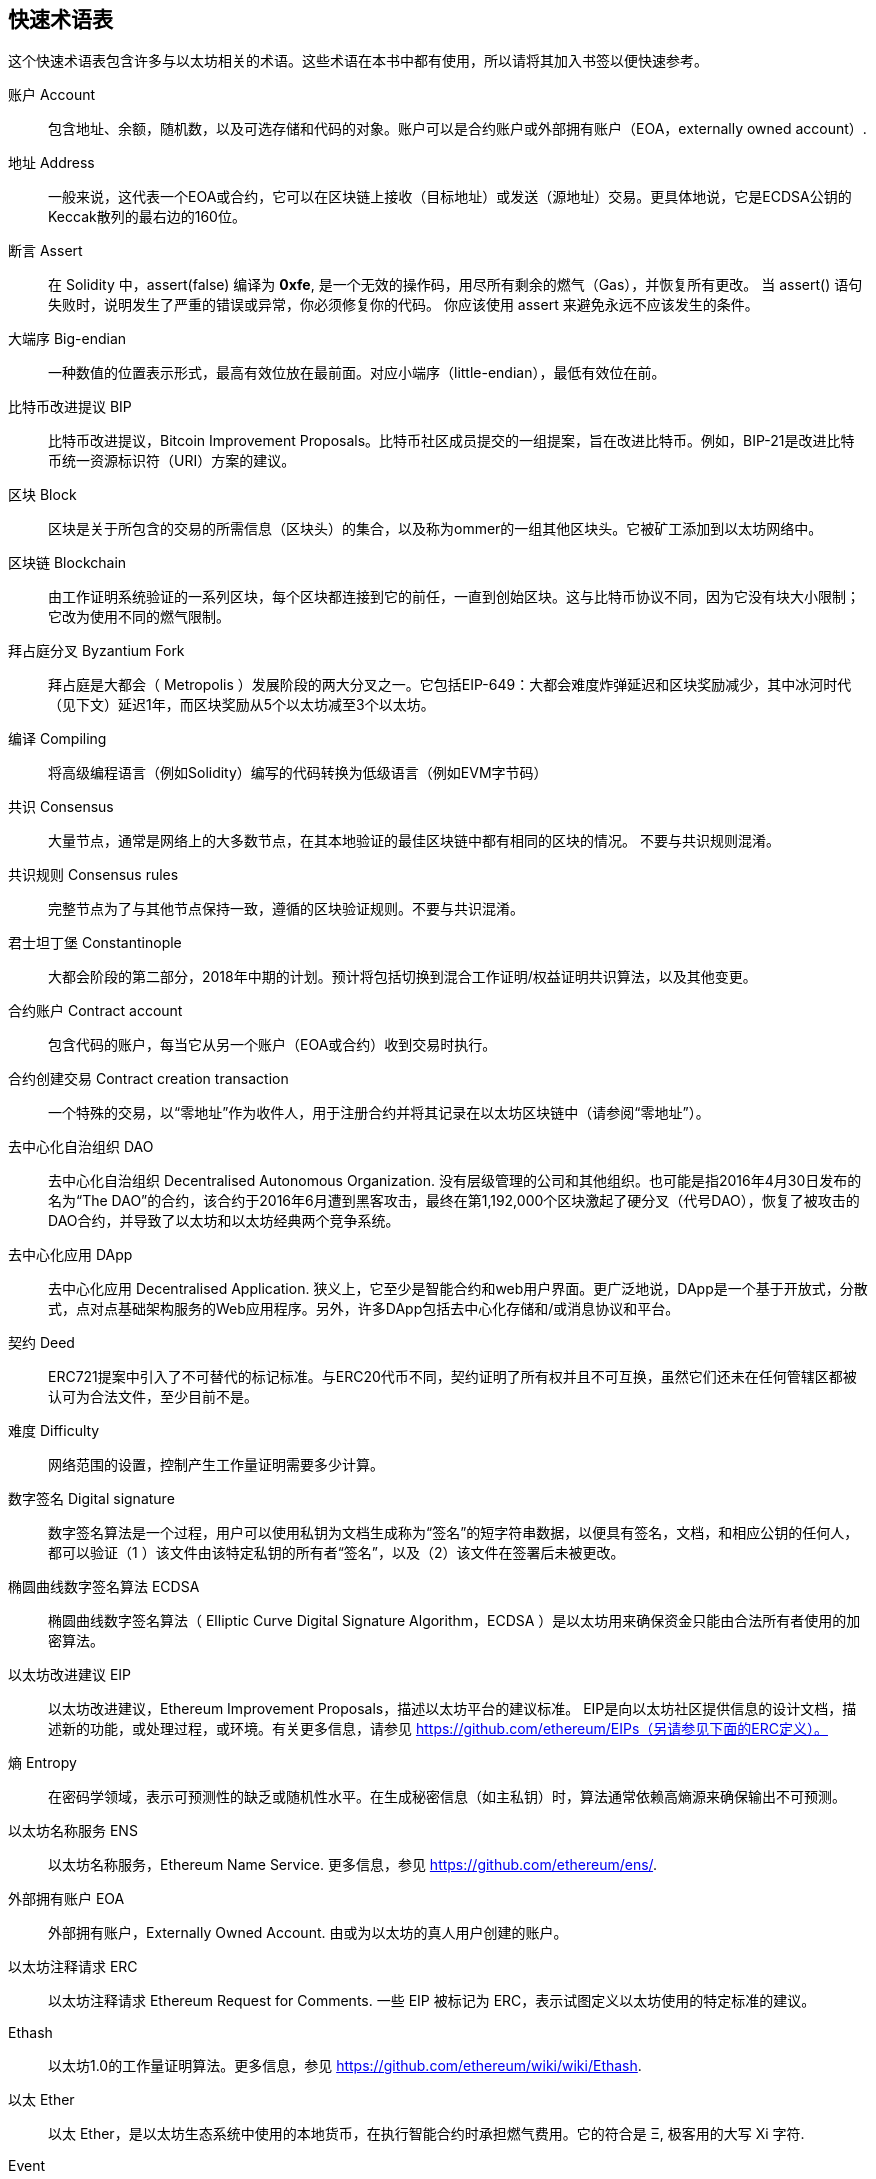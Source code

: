 [preface]
== 快速术语表

这个快速术语表包含许多与以太坊相关的术语。这些术语在本书中都有使用，所以请将其加入书签以便快速参考。

账户 Account::
    包含地址、余额，随机数，以及可选存储和代码的对象。账户可以是合约账户或外部拥有账户（EOA，externally owned account）.

地址 Address::
    一般来说，这代表一个EOA或合约，它可以在区块链上接收（目标地址）或发送（源地址）交易。更具体地说，它是ECDSA公钥的Keccak散列的最右边的160位。

断言 Assert::
    在 Solidity 中，assert(false) 编译为 *0xfe*, 是一个无效的操作码，用尽所有剩余的燃气（Gas），并恢复所有更改。
    当 assert() 语句失败时，说明发生了严重的错误或异常，你必须修复你的代码。
    你应该使用 assert 来避免永远不应该发生的条件。

大端序 Big-endian::
    一种数值的位置表示形式，最高有效位放在最前面。对应小端序（little-endian），最低有效位在前。

比特币改进提议 BIP::
    比特币改进提议，Bitcoin Improvement Proposals。比特币社区成员提交的一组提案，旨在改进比特币。例如，BIP-21是改进比特币统一资源标识符（URI）方案的建议。

区块 Block::
	区块是关于所包含的交易的所需信息（区块头）的集合，以及称为ommer的一组其他区块头。它被矿工添加到以太坊网络中。

区块链 Blockchain::
	由工作证明系统验证的一系列区块，每个区块都连接到它的前任，一直到创始区块。这与比特币协议不同，因为它没有块大小限制；它改为使用不同的燃气限制。

拜占庭分叉 Byzantium Fork::
	拜占庭是大都会（ Metropolis ）发展阶段的两大分叉之一。它包括EIP-649：大都会难度炸弹延迟和区块奖励减少，其中冰河时代（见下文）延迟1年，而区块奖励从5个以太坊减至3个以太坊。

编译 Compiling::
	将高级编程语言（例如Solidity）编写的代码转换为低级语言（例如EVM字节码）

共识 Consensus::
    大量节点，通常是网络上的大多数节点，在其本地验证的最佳区块链中都有相同的区块的情况。
    不要与共识规则混淆。

共识规则 Consensus rules::
	完整节点为了与其他节点保持一致，遵循的区块验证规则。不要与共识混淆。

君士坦丁堡 Constantinople::
	大都会阶段的第二部分，2018年中期的计划。预计将包括切换到混合工作证明/权益证明共识算法，以及其他变更。

合约账户 Contract account::
    包含代码的账户，每当它从另一个账户（EOA或合约）收到交易时执行。

合约创建交易 Contract creation transaction::
	一个特殊的交易，以“零地址”作为收件人，用于注册合约并将其记录在以太坊区块链中（请参阅“零地址”）。

去中心化自治组织 DAO::
	去中心化自治组织 Decentralised Autonomous Organization. 没有层级管理的公司和其他组织。也可能是指2016年4月30日发布的名为“The DAO”的合约，该合约于2016年6月遭到黑客攻击，最终在第1,192,000个区块激起了硬分叉（代号DAO），恢复了被攻击的DAO合约，并导致了以太坊和以太坊经典两个竞争系统。
  
去中心化应用 DApp::
    去中心化应用 Decentralised Application. 狭义上，它至少是智能合约和web用户界面。更广泛地说，DApp是一个基于开放式，分散式，点对点基础架构服务的Web应用程序。另外，许多DApp包括去中心化存储和/或消息协议和平台。

契约 Deed::
  	ERC721提案中引入了不可替代的标记标准。与ERC20代币不同，契约证明了所有权并且不可互换，虽然它们还未在任何管辖区都被认可为合法文件，至少目前不是。

难度 Difficulty::
  	网络范围的设置，控制产生工作量证明需要多少计算。

数字签名 Digital signature::
	数字签名算法是一个过程，用户可以使用私钥为文档生成称为“签名”的短字符串数据，以便具有签名，文档，和相应公钥的任何人，都可以验证（1 ）该文件由该特定私钥的所有者“签名”，以及（2）该文件在签署后未被更改。
	
椭圆曲线数字签名算法 ECDSA::
	椭圆曲线数字签名算法（ Elliptic Curve Digital Signature Algorithm，ECDSA ）是以太坊用来确保资金只能由合法所有者使用的加密算法。

以太坊改进建议 EIP::
    以太坊改进建议，Ethereum Improvement Proposals，描述以太坊平台的建议标准。 EIP是向以太坊社区提供信息的设计文档，描述新的功能，或处理过程，或环境。有关更多信息，请参见 https://github.com/ethereum/EIPs（另请参见下面的ERC定义）。

熵 Entropy::
    在密码学领域，表示可预测性的缺乏或随机性水平。在生成秘密信息（如主私钥）时，算法通常依赖高熵源来确保输出不可预测。

以太坊名称服务 ENS::
    以太坊名称服务，Ethereum Name Service. 更多信息，参见 https://github.com/ethereum/ens/.

外部拥有账户 EOA::
    外部拥有账户，Externally Owned Account. 由或为以太坊的真人用户创建的账户。

以太坊注释请求 ERC::
    以太坊注释请求 Ethereum Request for Comments. 一些 EIP 被标记为 ERC，表示试图定义以太坊使用的特定标准的建议。

Ethash::
    以太坊1.0的工作量证明算法。更多信息，参见 https://github.com/ethereum/wiki/wiki/Ethash.

以太 Ether::
    以太 Ether，是以太坊生态系统中使用的本地货币，在执行智能合约时承担燃气费用。它的符合是 Ξ, 极客用的大写 Xi 字符.

Event::
	事件允许EVM日志工具的使用，后者可以用来在DApp的用户界面中调用JavaScript回调来监听这些事件。更多信息，参见 http://solidity.readthedocs.io/en/develop/contracts.html#events。

以太坊虚拟机 EVM::
    Ethereum Virtual Machine, 基于栈的，执行字节码的虚拟机。在以太坊中，执行模型指定了系统状态如何在给定一系列字节码指令和少量环境数据的情况下发生改变。
    这是通过虚拟状态机的正式模型指定的。

EVM汇编语言 EVM Assembly Language::
    字节码的人类可读形式。

后备方法 Fallback function::
    默认的方法，当缺少数据或声明的方法名时执行。

水龙头 Faucet::
  	一个网站，为想要在testnet上做测试的开发人员提供免费测试以太形式的奖励。

前沿 Frontier::
	以太坊的试验开发阶段，从2015年7月至2016年3月。

Ganache::
	私有以太坊区块链，你可以在上面进行测试，执行命令，在控制区块链如何运作时检查状态。

燃气 Gas::
	以太坊用于执行智能合约的虚拟燃料。以太坊虚拟机使用会计机制来衡量天然气的消耗量并限制计算资源的消耗。参见“图灵完备”。
    燃气是执行智能合约的每条指令产生的计算单位。燃气与以太加密货币挂钩。燃气类似于蜂窝网络上的通话时间。因此，以法定货币进行交易的价格是 gas *（ETH /gas）*（法定货币/ETH）。

燃气限制 Gas limit::
	在谈论区块时，它们也有一个名为燃气限制的区域。它定义了整个区块中所有交易允许消耗的最大燃气量。

创世区块 Genesis block::
	区块链中的第一个块，用来初始化特定的网络和加密数字货币。

Geth::
  	Go语言的以太坊。Go编写的最突出的以太坊协议实现之一。

硬分叉 Hard fork::
	硬分叉也称为硬分叉更改，是区块链中的一种永久性分歧，通常发生在非升级节点无法验证升级节点创建的遵循新共识规则的区块时。不要与分叉，软分叉，软件分叉或Git分叉混淆。

哈希值 Hash::
   	通过哈希方法为可变大小的数据生成的固定长度的指纹。

分层确定钱包 HD wallet::
    使用分层确定密钥生成和传输协议的钱包（BIP32）。

分层确定钱包种子 HD wallet seed::
	HD钱包种子或根种子是一个可能很短的值，用作生成HD钱包的主私钥和主链码的种子。钱包种子可以用助记词表示，使人们更容易复制，备份和恢复私钥。

家园 Homestead::
  	以太坊的第二个发展阶段，于2016年3月在1,150,000区块启动。

冰河时代 Ice Age::
	以太坊在200,000区块的硬分叉，提出难度指数级增长（又名难度炸弹），引发了到权益证明Proof-of-Stake的过渡。

集成开发环境 IDE (Integrated Development Environment)::
	集成的用户界面，结合了代码编辑器、编译器、运行时和调试器。

不可变的部署代码问题 Immutable Deployed Code Problem::
	一旦部署了契约(或库)的代码，它就成为不可变的。修复可能的bug并添加新特性是软件开发周期的关键。这对智能合约开发来说是一个挑战。

互换客户端地址协议 Inter exchange Client Address Protocol (ICAP)::
	以太坊地址编码，与国际银行帐号（IBAN）编码部分兼容，为以太坊地址提供多样的，校验和的，可互操作的编码。 ICAP地址可以编码以太坊地址或通过以太坊名称注册表注册的常用名称。他们总是以XE开始。其目的是引入一个新的IBAN国家代码：XE，X表示"extended"， 加上以太坊的E，用于非管辖货币（例如XBT，XRP，XCP）。

内部交易（又称“消息”）Internal transaction (also "message")::
    从一个合约地址发送到另一个合约地址或EOA的交易。

Keccak256::
	以太坊使用的加密哈希方法，Keccak256 被标准化为 SHA-3.

密钥推导方法 Key Derivation Function (KDF)::
  	也称为密码扩展算法，它被keystore格式使用，以防止对密码加密的暴力破解，字典或彩虹表攻击。它重复对密码进行哈希。

Keystore 文件::
	JSON 编码的文件，包含一个（随机生成的）私钥，被一个密码加密，以提供额外的安全性。

LevelDB::
  	LevelDB是一种开源的磁盘键值存储系统。LevelDB是轻量的，单一目标的持久化库，支持许多平台。

库 Library::
  	以太坊中的库，是特殊类型的合约，没有用于支付的方法，没有后备方法，没有数据存储。所以它不能接收或存储以太，或存储数据。库用作之前部署的代码，其他合约可以调用只读计算。

轻量级客户端 Lightweight client::
	轻量级客户端是一个以太坊客户端，它不存储区块链的本地副本，也不验证块和事务。它提供了钱包的功能，可以创建和广播交易。

消息 Message::
    内部交易，从未被序列化，只在EVM中发送。

大都会阶段 Metropolis Stage::
	大都会是以太坊的第三个开发阶段，在2017年10月启动。

METoken::
	Mastering Ethereum Token. 本书中用于演示的 ERC20 代币。

矿工 Miner::
	通过重复哈希计算，为新的区块寻找有效的工作量证明的网络节点。

Mist::
	Mist是以太坊基金会创建的第一个以太坊浏览器。它还包含一个基于浏览器的钱包，这是ERC20令牌标准的首次实施（Fabian Vogelsteller，ERC20的作者也是Mist的主要开发人员）。Mist也是第一个引入camelCase校验码（EIP-155）的钱包。Mist运行完整节点，提供完整的DApp浏览器，支持基于Swarm的存储和ENS地址

网络 Network::
    将交易和区块传播到每个以太坊节点（网络参与者）的对等网络。

节点 Node::
    参与到对等网络的软件客户端。
    
随机数 Nonce::
    密码学中，随机数指代只可以用一次的数值。在以太坊中用到两类随机数。
     - 账户随机数 - 这只是一个账户的交易计数。
     - 工作量证明随机数- 用于获得工作证明的区块中的随机值（取决于当时的难度）。

Ommer::
    父节点的子节点，但它本身并不是父节点。当矿工找到一个有效的区块时，另一个矿工可能已经发布了一个竞争的区块，并添加到区块链顶部。像比特币一样，以太坊中的孤儿区块可以被新的区块作为ommers包含，并获得部分奖励。术语 "ommer" 是对父节点的兄弟姐妹节点的性别中立的称呼，但也可以表示为“叔叔”。

麻痹问题 Paralysis Problem::
	加密货币密钥管理的一种通用的强大方法是多重签名交易，更一般地称为密钥共享。但是，如果其中一个共享密钥丢失会发生什么？结果将是所有资金的丢失。
这不是唯一的坏情况。密钥共享的持有者也可能有不同的想法，关于应该如何花钱不能达成协议。我们使用术语 _麻痹问题_ _Paralysis Problem_ 来表示任何这些尴尬的情况。

麻痹证明系统 Paralysis Proof System::
	麻痹证明有助于解决加密货币中普遍存在的密钥管理问题。参见 *Paralysis Problem*。麻痹证明系统可以容忍在玩家不能一致行动的环境中的系统瘫痪。使用智能合约，以太坊可以相对容易地实现瘫痪证明系统。

Parity::
  	以太坊客户端软件最突出的互操作实现之一。

权益证明 Proof-of-Stake (PoS)::
    权益证明是加密货币区块链协议旨在实现分布式共识的一种方法。权益证明要求用户证明一定数量的加密货币（网络中的“股份”）的所有权，以便能够参与交易验证。
    
工作量证明 Proof-of-Work (PoW)::
	一份需要大量计算才能找到的数据（证明）。在以太坊，矿工必须找到符合网络难度目标的Ethash算法的数字解决方案。

收据 Receipt::
    以太坊客户端返回的数据，表示特定交易的结果，包括交易的哈希值，其区块编号，使用的燃气量，以及在部署智能合约时的合约地址。

重入攻击 Reentrancy Attack::
	当攻击者合约（Attacker contracts）调用受害者合约（Victim contracts）的方法时，可以重复这种攻击。让我们称它为victim.withdraw()，在对该合约函数的原始调用完成之前，再次调用victim.withdraw()方法，持续递归调用它自己。
	递归调用可以通过攻击者合约的后备方法实现。
	攻击者必须执行的唯一技巧是在用完燃气之前中断递归调用，并避免盗用的以太被还原。

[require-sentence]
Require::
	在Solidity中，require（false）编译为 *0xfd*，它是 *REVERT* 操作码。REVERT指令提供了一种停止执行和恢复状态更改的方式，不消耗所有提供的燃气并且能够返回原因。
	应使用require函数来确保满足有效条件，如输入或合同状态变量，或者验证调用外部合约的返回值。
	在*拜占庭*网络升级之前，有两种实际的方式来还原交易：耗尽燃气或执行无效指令。这两个选项都消耗了所有剩余的气体。
	在*Byzantium*网络升级之前，在*黄皮书*中无法找到此操作码，并且因为该操作码没有规范，所以当EVM执行到它时，会抛出一个 _invalid opcode error_。

还原 Revert::
	当需要处理与 <<require-sentence, require()>> 相同的情况，但使用更复杂的逻辑时，使用revert()。
	例如，如果你的代码有一些嵌套的 if/else 逻辑流程，你会发现使用 <<require-sentence, require()>> 而不是require（）是合理的。

奖励 Reward::
	Ether（ETH）的数量，包含在每个新区块中的金额作为网络对找到工作证明解决方案的矿工的奖励。

递归长度前缀 Recursive Length Prefix (RLP)::
    RLP 是一种编码标准，由以太坊开发人员设计用来编码和序列化任意复杂度和长度的对象（数据结构）。

中本聪 Satoshi Nakamoto::
    Satoshi Nakamoto 是设计比特币及其原始实现Bitcoin Core的个人或团队的名字。作为实现的一部分，他们也设计了第一个区块链。在这个过程中，他们是第一个解决数字货币的双重支付问题的。他们的真实身份至今仍是个谜。
    
Vitalik Buterin::
    Vitalik Buterin 是俄国-加拿大的程序员和作假，以太坊和Bitcoin杂志的联合创始人。

Gavin Wood::
    Gavin Wood 是英国的程序员，以太坊的联合创始人和前CTO。在2014年8月他提出了Solidity，用于编写智能合约的面向合约的编程语言。

密钥（私钥） Secret key (aka private key)::
    允许以太坊用户通过创建数字签名（参见公钥，地址，ECDSA）证明账户或合约的所有权的加密数字。

SHA::
    安全哈希算法 Secure Hash Algorithm，SHA 是美国国家标准与技术研究院（NIST）发布的一系列加密哈希函数。

SELFDESTRUCT 操作码::
	只要整个网络存在，智能合同就会存在并可执行。如果它们被编程为自毁的或使用委托调用（delegatecall）或调用代码（callcode）执行该操作，它们将从区块链中消失。
	一旦执行自毁操作，存储在合同地址处的剩余Ether将被发送到另一个地址，并将存储和代码从状态中移除。
	尽管这是预期的行为，但自毁合同的修剪可能或不会被以太坊客户实施。
  	SELFDESTRUCT 之前称作 SUICIDE, 在EIP6中, SUICIDE 重命名为 SELFDESTRUCT。

宁静 Serenity::
  	以太坊第四个也是最后一个开发阶段。宁静还没有计划发布的日期。

Serpent::
	语法类似于Python的过程式（命令式）编程语言。也可以用来编写函数式（声明式）代码，尽管它不是完全没有副作用的。首先由Vitalik Buterin创建。

智能合约 Smart Contract::
  	在以太坊的计算框架上执行的程序。

Solidity::
	过程式（命令式）编程语言，语法类似于Javascript, C++或Java。以太坊智能合约最流行和最常使用的语言。由Gavin Wood（本书的联合作者）首先创造

Solidity inline assembly::
	内联汇编Solidity中包含的使用EVM汇编（EVM代码的人类可读形式）的代码。内联汇编试图解决手动编写汇编时遇到的固有难题和其他问题。

Spurious Dragon::
	在＃2,675,00块的硬分叉，来解决更多的拒绝服务攻击向量，以及另一种状态清除。还有转播攻击保护机制。

Swarm::
	一种去中心化（P2P）的存储网络。与Web3和Whisper共同使用来构建DApps。

Tangerine Whistle::
 	在 #2,463,00 块的硬分叉，改变了某些IO密集操作的燃气计算方式，并从拒绝服务攻击中清除累积状态，这种攻击利用了这些操作的低燃气成本。

测试网 Testnet::
	一个测试网络（简称testnet），用于模拟以太网主要网络的行为。

交易 Transaction::
	由原始帐户签署的提交到以太坊区块链的数据，并以特定地址为目标。交易包含元数据，例如交易的燃气限额。

Truffle::
	一个最常用的以太坊开发框架。包含一些NodeJS包，可以使用 Node Package Manager (NPM) 安装。

图灵完备 Turing Complete::
	在计算理论中，如果数据操纵规则（如计算机的指令集，程序设计语言或细胞自动机）可用于模拟任何图灵机，则它被称为图灵完备或计算上通用的。这个概念是以英国数学家和计算机科学家阿兰图灵命名的。

Vyper::
	一种高级编程语言，类似Serpent，有Python式的语法，旨在接近纯函数式语言。由 Vitalik Buterin 首先创造。

钱包 Wallet::
	拥有你的所有密钥的软件。作为访问和控制以太坊账户并与智能合约交互的界面。请注意，密钥不需要存储在你的钱包中，并且可以从脱机存储（例如USB闪存驱动器或纸张）中检索以提高安全性。尽管名字为钱包，但它从不存储实际的硬币或代币。

Web3::
	web的第三个版本。有Gavin Wood首先提出，Web3代表了Web应用程序的新愿景和焦点：从集中拥有和管理的应用程序到基于去中心化协议的应用程序。

Wei::
  	以太的最小单位，10^18^ wei = 1 ether.

Whisper::
	一种去中心化（P2P）消息系统。与Web3和Swarm一起使用来构建DApps。

零地址 Zero address::
   	特殊的以太坊地址，所有20个位都为0，A special Ethereum address, with all 20-bytes as zeros, that is specified as a destination address in the "contract creation transaction".
